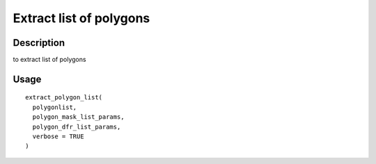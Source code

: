 Extract list of polygons
------------------------

Description
~~~~~~~~~~~

to extract list of polygons

Usage
~~~~~

::

   extract_polygon_list(
     polygonlist,
     polygon_mask_list_params,
     polygon_dfr_list_params,
     verbose = TRUE
   )
